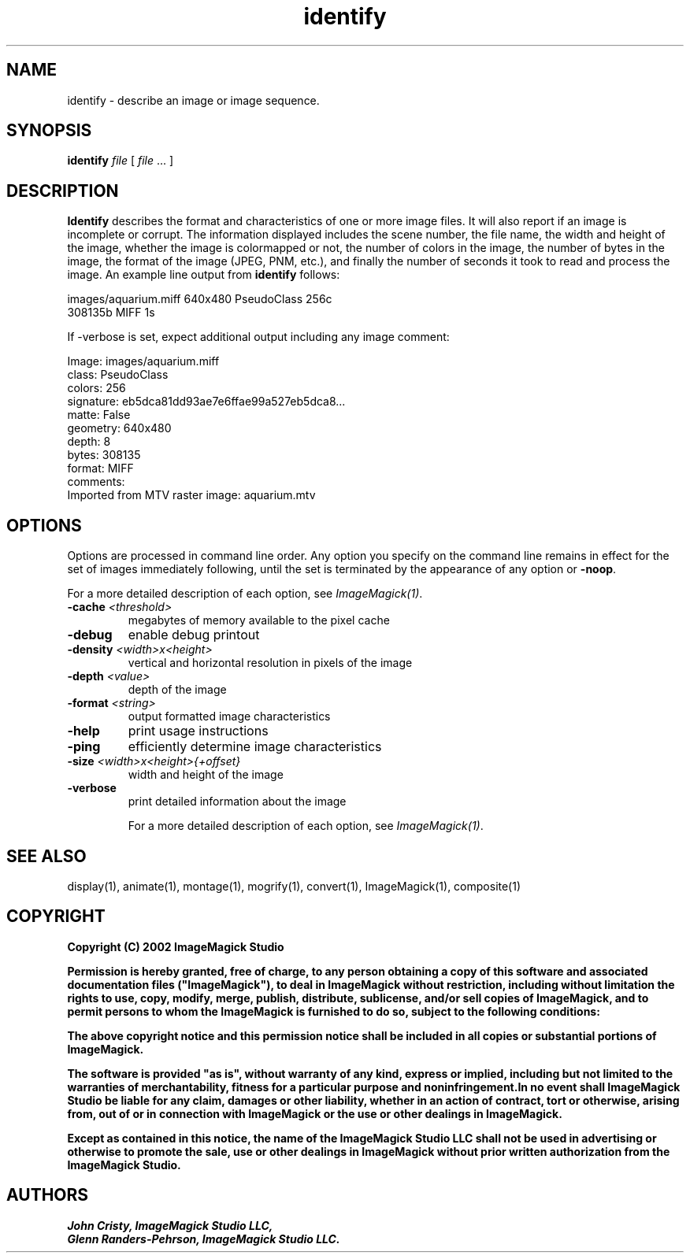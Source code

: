 .TH identify 1 "Date: 2002/02/15 01:00:00" "ImageMagick"
.SH NAME
identify - describe an image or image sequence.
.SH SYNOPSIS

\fBidentify\fP \fIfile\fP [ \fIfile\fP ... ]

.SH DESCRIPTION

\fBIdentify\fP describes the format and characteristics of one or more
image files. It will also report if an image is incomplete or corrupt.
The information displayed includes the scene number, the file name, the
width and height of the image, whether the image is colormapped or not,
the number of colors in the image, the number of bytes in the image, the
format of the image (JPEG, PNM, etc.), and finally the number of seconds
it took to read and process the image. An example line output
from \fBidentify\fP follows:

    images/aquarium.miff 640x480 PseudoClass 256c
           308135b MIFF 1s

If -verbose is set, expect additional output including any image
comment:


    Image: images/aquarium.miff
    class: PseudoClass
    colors: 256
    signature: eb5dca81dd93ae7e6ffae99a527eb5dca8...
    matte: False
    geometry: 640x480
       depth: 8
    bytes: 308135
    format: MIFF
    comments:
    Imported from MTV raster image: aquarium.mtv
.SH OPTIONS

Options are processed in command line order. Any option you specify on
the command line remains in effect for the set of images immediately
following, until the set is terminated by the appearance of any option
or \fB-noop\fP.

For a more detailed description of each option, see
\fIImageMagick(1)\fP.

.TP
.B "-cache \fI<threshold>"\fP
\fRmegabytes of memory available to the pixel cache
.TP
.B "-debug"
\fRenable debug printout
.TP
.B "-density \fI<width>x<height>"\fP
\fRvertical and horizontal resolution in pixels of the image
.TP
.B "-depth \fI<value>"\fP
\fRdepth of the image
.TP
.B "-format \fI<string>"\fP
\fRoutput formatted image characteristics
.TP
.B "-help"
\fRprint usage instructions
.TP
.B "-ping"
\fRefficiently determine image characteristics
.TP
.B "-size \fI<width>x<height>{+offset}"\fP
\fRwidth and height of the image
.TP
.B "-verbose"
\fRprint detailed information about the image

For a more detailed description of each option, see
\fIImageMagick(1)\fP.

.SH SEE ALSO

display(1), animate(1), montage(1), mogrify(1),  convert(1), ImageMagick(1),
composite(1)

.SH COPYRIGHT

\fBCopyright (C) 2002 ImageMagick Studio\fP

\fBPermission is hereby granted, free of charge, to any person obtaining
a copy of this software and associated documentation files ("ImageMagick"),
to deal in ImageMagick without restriction, including without limitation
the rights to use, copy, modify, merge, publish, distribute, sublicense,
and/or sell copies of ImageMagick, and to permit persons to whom the ImageMagick
is furnished to do so, subject to the following conditions:\fP

\fBThe above copyright notice and this permission notice shall be included
in all copies or substantial portions of ImageMagick.\fP

\fBThe software is provided "as is", without warranty of any kind, express
or implied, including but not limited to the warranties of merchantability,
fitness for a particular purpose and noninfringement.In no event shall
ImageMagick Studio be liable for any claim, damages or other liability,
whether in an action of contract, tort or otherwise, arising from, out
of or in connection with ImageMagick or the use or other dealings in
ImageMagick.\fP

\fBExcept as contained in this notice, the name of the
ImageMagick Studio LLC shall not be used in advertising or otherwise to
promote the sale, use or other dealings in ImageMagick without prior written
authorization from the ImageMagick Studio.\fP
.SH AUTHORS

\fI
John Cristy, ImageMagick Studio LLC,
.in 7
Glenn Randers-Pehrson, ImageMagick Studio LLC.
\fP

